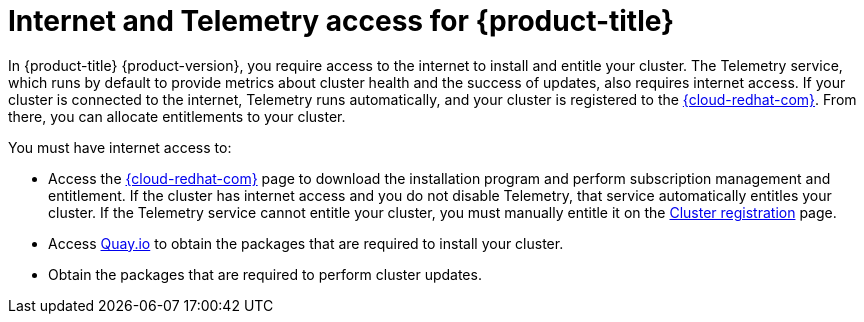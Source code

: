 // Module included in the following assemblies:
//
// * architecture/architecture.adoc
// * installing/installing_aws/installing-aws-user-infra.adoc
// * installing/installing_aws/installing-aws-customizations.adoc
// * installing/installing_aws/installing-aws-default.adoc
// * installing/installing_aws/installing-aws-network-customizations.adoc
// * installing/installing_aws/installing-aws-private.adoc
// * installing/installing_aws/installing-aws-vpc.adoc
// * installing/installing_azure/installing-azure-customizations.adoc
// * installing/installing_azure/installing-azure-default.adoc
// * installing/installing_azure/installing-azure-vnet.adoc
// * installing/installing_bare_metal/installing-bare-metal.adoc
// * installing/installing_gcp/installing-gcp-customizations.adoc
// * installing/installing_gcp/installing-gcp-default.adoc
// * installing/installing_gcp/installing-gcp-vpc.adoc
// * installing/installing_openstack/installing-openstack-installer-custom.adoc
// * installing/installing_openstack/installing-openstack-installer-kuryr.adoc
// * installing/installing_openstack/installing-openstack-installer.adoc
// * installing/installing_aws/installing-restricted-networks-aws.adoc
// * installing/installing_bare_metal/installing-restricted-networks-bare-metal.adoc
// * installing/installing_vsphere/installing-restricted-networks-vsphere.adoc
// * installing/installing_vsphere/installing-vsphere.adoc
// * installing/installing_ibm_z/installing-ibm-z.adoc

[id="cluster-entitlements_{context}"]
= Internet and Telemetry access for {product-title}

In {product-title} {product-version}, you require access to the internet to install and entitle your cluster. The Telemetry service, which runs by default to provide metrics about cluster health and the success of updates, also requires internet access. If your cluster is connected to the internet, Telemetry runs automatically, and your cluster is registered to the link:https://cloud.redhat.com/openshift[{cloud-redhat-com}]. From there, you can allocate entitlements to your cluster.

You must have internet access to:

* Access the link:https://cloud.redhat.com/openshift[{cloud-redhat-com}] page to download the installation program and perform subscription management and entitlement. If the cluster has internet access and you do not disable Telemetry, that service automatically entitles your cluster. If the Telemetry service cannot entitle your cluster, you must manually entitle it on the link:https://cloud.redhat.com/openshift/register[Cluster registration] page.
* Access link:http://quay.io[Quay.io] to obtain the packages that are required to install your cluster.
* Obtain the packages that are required to perform cluster updates.
ifdef::openshift-origin,openshift-enterprise[]

[IMPORTANT]
====
If your cluster cannot have direct internet access, you can perform a restricted network installation on infrastructure that you provision. During that process, you download the content that is required and use it to populate a mirror registry with the packages that you need to install a cluster and generate the installation program. With some installation types, the environment that you install your cluster in will not require internet access. Before you update the cluster, you update the content of the mirror registry.
====

endif::openshift-origin,openshift-enterprise[]
